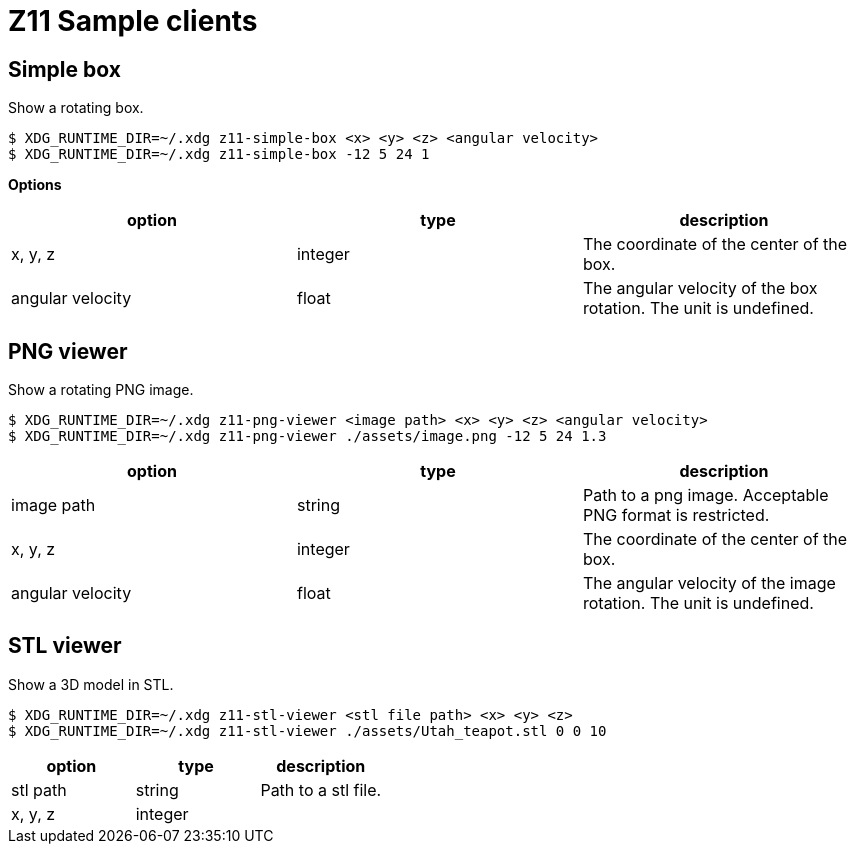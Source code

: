 = Z11 Sample clients

== Simple box

Show a rotating box.

....
$ XDG_RUNTIME_DIR=~/.xdg z11-simple-box <x> <y> <z> <angular velocity>
$ XDG_RUNTIME_DIR=~/.xdg z11-simple-box -12 5 24 1
....

*Options*

|===
|option |type |description

|x, y, z |integer |The coordinate of the center of the box.
|angular velocity |float |The angular velocity of the box rotation. The unit is undefined.
|===

== PNG viewer

Show a rotating PNG image.

....
$ XDG_RUNTIME_DIR=~/.xdg z11-png-viewer <image path> <x> <y> <z> <angular velocity>
$ XDG_RUNTIME_DIR=~/.xdg z11-png-viewer ./assets/image.png -12 5 24 1.3
....

|===
|option |type |description

|image path |string |
Path to a png image. Acceptable PNG format is restricted.
|x, y, z |integer | The coordinate of the center of the box.
|angular velocity |float |The angular velocity of the image rotation. The unit is undefined.
|===

== STL viewer

Show a 3D model in STL.

....
$ XDG_RUNTIME_DIR=~/.xdg z11-stl-viewer <stl file path> <x> <y> <z>
$ XDG_RUNTIME_DIR=~/.xdg z11-stl-viewer ./assets/Utah_teapot.stl 0 0 10
....

|===
|option |type |description

|stl path |string |
Path to a stl file.
|x, y, z |integer |
|===
